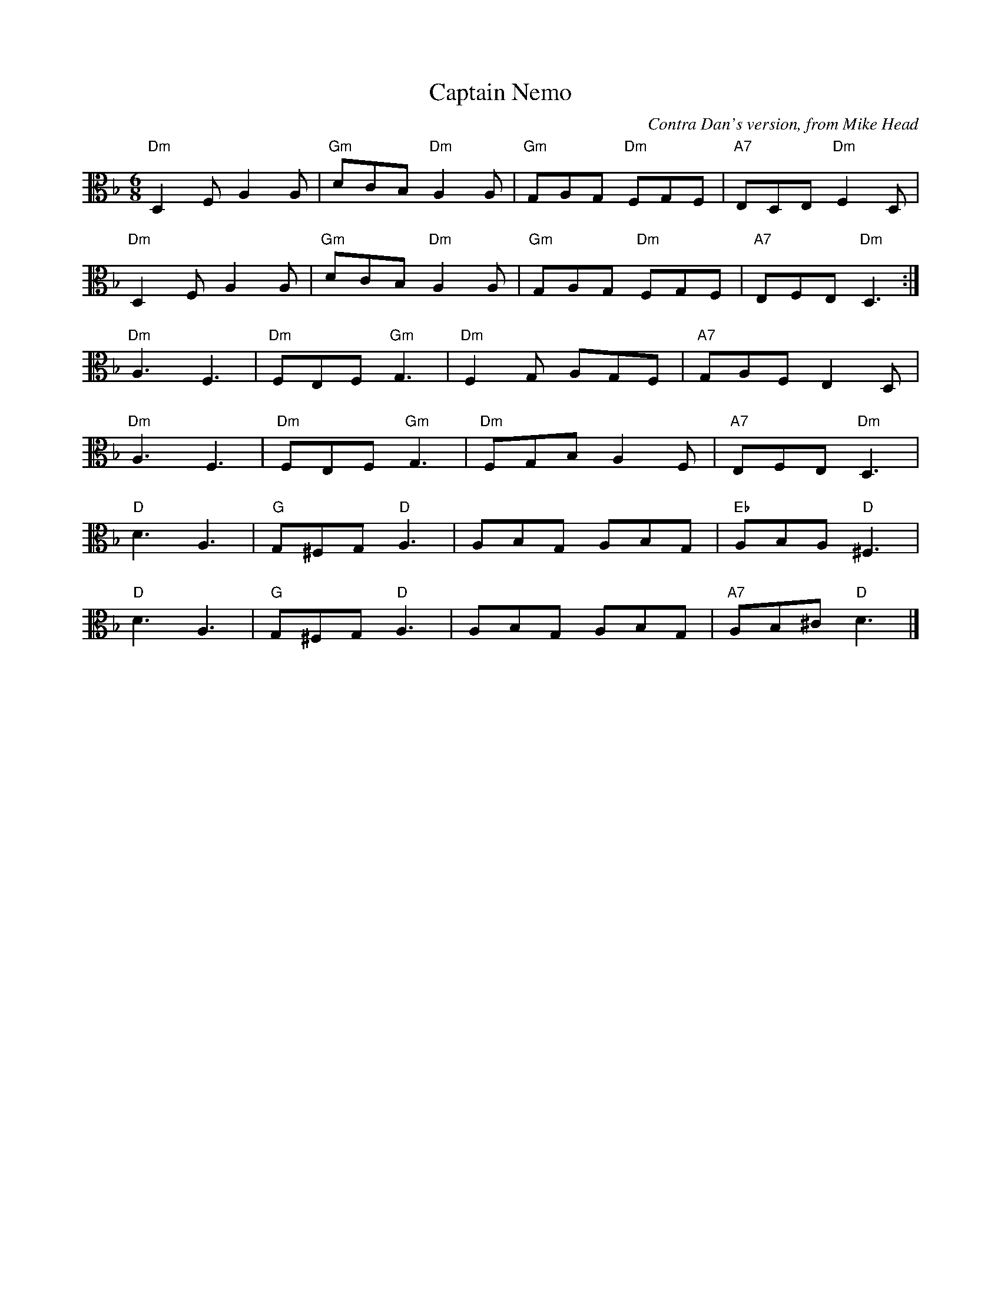 X:1
T:Captain Nemo
C:Contra Dan's version, from Mike Head
R:jig
M:6/8
L:1/8
K:F
V:2 clef=alto middle=C
"Dm" D,2F, A,2A, | "Gm" DCB, "Dm" A,2A, | "Gm" G,A,G, "Dm" F,G,F, | "A7" E,D,E, "Dm" F,2D, |
"Dm" D,2F, A,2A, | "Gm" DCB, "Dm" A,2A, | "Gm" G,A,G, "Dm" F,G,F, | "A7" E,F,E, "Dm" D,3 :|
"Dm" A,3 F,3 | "Dm" F,E,F, "Gm" G,3 | "Dm" F,2G, A,G,F, | "A7" G,A,F, E,2D, |
"Dm" A,3 F,3 | "Dm" F,E,F, "Gm" G,3 | "Dm" F,G,B, A,2F, | "A7" E,F,E, "Dm" D,3 |
"D" D3 A,3 | "G" G,^F,G, "D" A,3 | A,B,G, A,B,G, | "Eb" A,B,A, "D" ^F,3 |
"D" D3 A,3 | "G" G,^F,G, "D" A,3 | A,B,G, A,B,G, | "A7" A,B,^C "D" D3 |]

